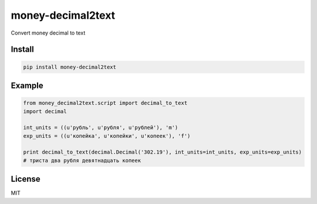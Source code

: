 ##########
money-decimal2text
##########
    
Convert money decimal to text

.. image:: https://badge.fury.io/py/money-decimal2text.svg
    :target: https://pypi.python.org/pypi/money-decimal2text

=======
Install
=======

.. code-block:: bash

    pip install money-decimal2text

=======
Example
=======

.. code-block:: python

    from money_decimal2text.script import decimal_to_text
    import decimal

    int_units = ((u'рубль', u'рубля', u'рублей'), 'm')
    exp_units = ((u'копейка', u'копейки', u'копеек'), 'f')

    print decimal_to_text(decimal.Decimal('302.19'), int_units=int_units, exp_units=exp_units)
    # триста два рубля девятнадцать копеек


=======
License
=======

MIT
